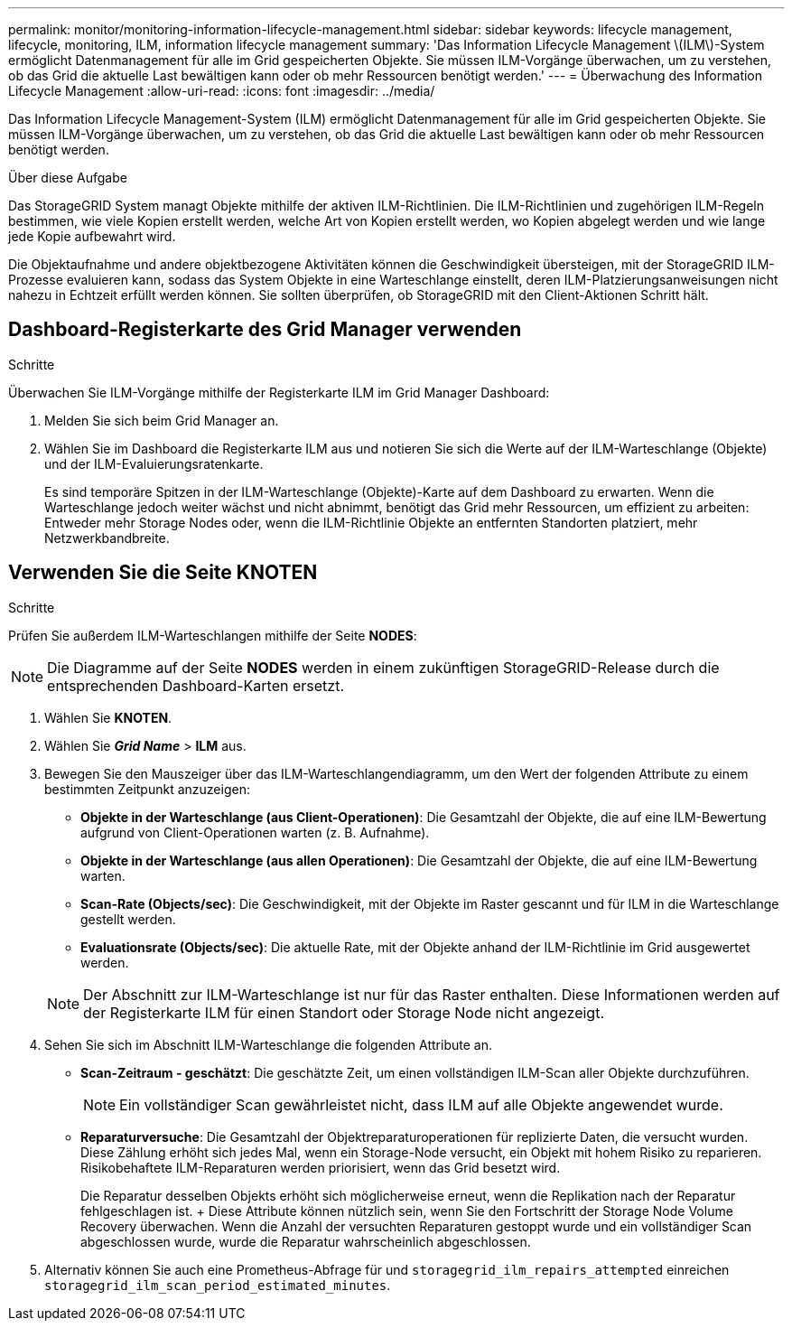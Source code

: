 ---
permalink: monitor/monitoring-information-lifecycle-management.html 
sidebar: sidebar 
keywords: lifecycle management, lifecycle, monitoring, ILM, information lifecycle management 
summary: 'Das Information Lifecycle Management \(ILM\)-System ermöglicht Datenmanagement für alle im Grid gespeicherten Objekte. Sie müssen ILM-Vorgänge überwachen, um zu verstehen, ob das Grid die aktuelle Last bewältigen kann oder ob mehr Ressourcen benötigt werden.' 
---
= Überwachung des Information Lifecycle Management
:allow-uri-read: 
:icons: font
:imagesdir: ../media/


[role="lead"]
Das Information Lifecycle Management-System (ILM) ermöglicht Datenmanagement für alle im Grid gespeicherten Objekte. Sie müssen ILM-Vorgänge überwachen, um zu verstehen, ob das Grid die aktuelle Last bewältigen kann oder ob mehr Ressourcen benötigt werden.

.Über diese Aufgabe
Das StorageGRID System managt Objekte mithilfe der aktiven ILM-Richtlinien. Die ILM-Richtlinien und zugehörigen ILM-Regeln bestimmen, wie viele Kopien erstellt werden, welche Art von Kopien erstellt werden, wo Kopien abgelegt werden und wie lange jede Kopie aufbewahrt wird.

Die Objektaufnahme und andere objektbezogene Aktivitäten können die Geschwindigkeit übersteigen, mit der StorageGRID ILM-Prozesse evaluieren kann, sodass das System Objekte in eine Warteschlange einstellt, deren ILM-Platzierungsanweisungen nicht nahezu in Echtzeit erfüllt werden können. Sie sollten überprüfen, ob StorageGRID mit den Client-Aktionen Schritt hält.



== Dashboard-Registerkarte des Grid Manager verwenden

.Schritte
Überwachen Sie ILM-Vorgänge mithilfe der Registerkarte ILM im Grid Manager Dashboard:

. Melden Sie sich beim Grid Manager an.
. Wählen Sie im Dashboard die Registerkarte ILM aus und notieren Sie sich die Werte auf der ILM-Warteschlange (Objekte) und der ILM-Evaluierungsratenkarte.
+
Es sind temporäre Spitzen in der ILM-Warteschlange (Objekte)-Karte auf dem Dashboard zu erwarten. Wenn die Warteschlange jedoch weiter wächst und nicht abnimmt, benötigt das Grid mehr Ressourcen, um effizient zu arbeiten: Entweder mehr Storage Nodes oder, wenn die ILM-Richtlinie Objekte an entfernten Standorten platziert, mehr Netzwerkbandbreite.





== Verwenden Sie die Seite KNOTEN

.Schritte
Prüfen Sie außerdem ILM-Warteschlangen mithilfe der Seite *NODES*:


NOTE: Die Diagramme auf der Seite *NODES* werden in einem zukünftigen StorageGRID-Release durch die entsprechenden Dashboard-Karten ersetzt.

. Wählen Sie *KNOTEN*.
. Wählen Sie *_Grid Name_* > *ILM* aus.
. Bewegen Sie den Mauszeiger über das ILM-Warteschlangendiagramm, um den Wert der folgenden Attribute zu einem bestimmten Zeitpunkt anzuzeigen:
+
** *Objekte in der Warteschlange (aus Client-Operationen)*: Die Gesamtzahl der Objekte, die auf eine ILM-Bewertung aufgrund von Client-Operationen warten (z. B. Aufnahme).
** *Objekte in der Warteschlange (aus allen Operationen)*: Die Gesamtzahl der Objekte, die auf eine ILM-Bewertung warten.
** *Scan-Rate (Objects/sec)*: Die Geschwindigkeit, mit der Objekte im Raster gescannt und für ILM in die Warteschlange gestellt werden.
** *Evaluationsrate (Objects/sec)*: Die aktuelle Rate, mit der Objekte anhand der ILM-Richtlinie im Grid ausgewertet werden.


+

NOTE: Der Abschnitt zur ILM-Warteschlange ist nur für das Raster enthalten. Diese Informationen werden auf der Registerkarte ILM für einen Standort oder Storage Node nicht angezeigt.

. Sehen Sie sich im Abschnitt ILM-Warteschlange die folgenden Attribute an.
+
** *Scan-Zeitraum - geschätzt*: Die geschätzte Zeit, um einen vollständigen ILM-Scan aller Objekte durchzuführen.
+

NOTE: Ein vollständiger Scan gewährleistet nicht, dass ILM auf alle Objekte angewendet wurde.

** *Reparaturversuche*: Die Gesamtzahl der Objektreparaturoperationen für replizierte Daten, die versucht wurden. Diese Zählung erhöht sich jedes Mal, wenn ein Storage-Node versucht, ein Objekt mit hohem Risiko zu reparieren. Risikobehaftete ILM-Reparaturen werden priorisiert, wenn das Grid besetzt wird.
+
Die Reparatur desselben Objekts erhöht sich möglicherweise erneut, wenn die Replikation nach der Reparatur fehlgeschlagen ist. + Diese Attribute können nützlich sein, wenn Sie den Fortschritt der Storage Node Volume Recovery überwachen. Wenn die Anzahl der versuchten Reparaturen gestoppt wurde und ein vollständiger Scan abgeschlossen wurde, wurde die Reparatur wahrscheinlich abgeschlossen.



. Alternativ können Sie auch eine Prometheus-Abfrage für und `storagegrid_ilm_repairs_attempted` einreichen `storagegrid_ilm_scan_period_estimated_minutes`.

